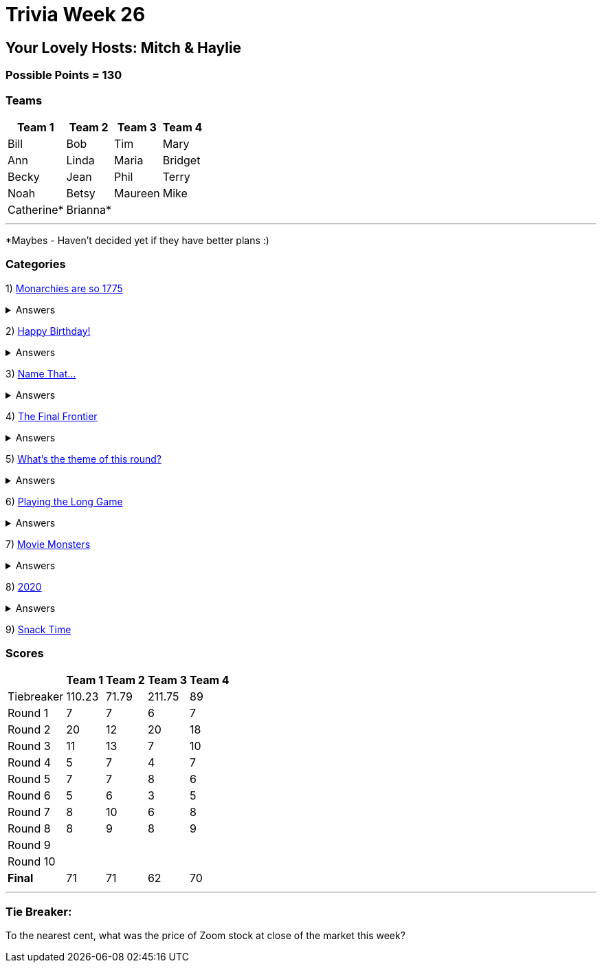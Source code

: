 = Trivia Week 26

:basepath: 2021/March27/

== Your Lovely Hosts: Mitch & Haylie

=== Possible Points = 130

=== Teams
[%autowidth,stripes=even,]
|===
| Team 1 | Team 2 |Team 3 | Team 4

| Bill
| Bob
| Tim
| Mary

| Ann
| Linda
| Maria
| Bridget

| Becky
| Jean
| Phil
| Terry

| Noah
| Betsy
| Maureen
| Mike

| Catherine*
| Brianna*
| 
| 

|===

'''

*Maybes - Haven't decided yet if they have better plans :) 

=== Categories

1) link:{basepath}round1/round1-questions.html[Monarchies are so 1775]

.Answers
[%collapsible]
====
link:{basepath}round1/round1-answers.html[Monarchies are so 1775 Answers]
====

2) link:{basepath}round2/round2-questions.html[Happy Birthday!]

.Answers
[%collapsible]
====
link:{basepath}round2/round2-answers.html[Happy Birthday! Answers]
====

3) link:{basepath}round3/round3-questions.html[Name That...]

.Answers
[%collapsible]
====
link:{basepath}round3/round3-answers.html[Name that... Answers]
====

4) link:{basepath}round4/round4-questions.html[The Final Frontier]

.Answers
[%collapsible]
====
link:{basepath}round4/round4-answers.html[The Final Frontier Answers]
====

5) link:{basepath}round5/round5-questions.html[What's the theme of this round?]

.Answers
[%collapsible]
====
link:{basepath}round5/round5-answers.html[What's the theme of this round? Answers]
====

6) link:{basepath}round6/round6-questions.html[Playing the Long Game]

.Answers
[%collapsible]
====
link:{basepath}round6/round6-answers.html[Playing the Long Game Answers]
====

7) link:{basepath}round7/round7-questions.html[Movie Monsters]

.Answers
[%collapsible]
====
link:{basepath}round7/round7-answers.html[Movie Monsters Answers]
====

8) link:{basepath}round8/round8-questions.html[2020]

.Answers
[%collapsible]
====
link:{basepath}round8/round8-answers.html[2020 Answers]
====

9) link:{basepath}round9/round9-questions.html[Snack Time]

// .Answers
// [%collapsible]
// ====
// link:{basepath}round9/round9-answers.html[Snack Time Answers]
// ====

// 10) link:{basepath}round10/round10-questions.html[The Final Cut]

// .Answers
// [%collapsible]
// ====
// link:{basepath}round10/round10-answers.html[The Final Cut Answers]
// ====

=== Scores

[%autowidth,stripes=even,]
|===
| | Team 1 | Team 2 |Team 3 | Team 4

|Tiebreaker
|110.23
|71.79
|211.75
|89

|Round 1
|7
|7
|6
|7

|Round 2   
|20
|12
|20
|18

| Round 3
|11
|13
|7
|10

|Round 4
|5
|7
|4
|7

|Round 5
|7
|7
|8
|6

|Round 6
|5
|6
|3
|5

|Round 7
|8
|10
|6
|8

|Round 8
|8 
|9
|8
|9

|Round 9
|
|
|
|

|Round 10
|
|
|
|

|*Final*
|71
|71
|62
|70
|===

'''

=== Tie Breaker:

To the nearest cent, what was the price of Zoom stock at close of the market this week?
